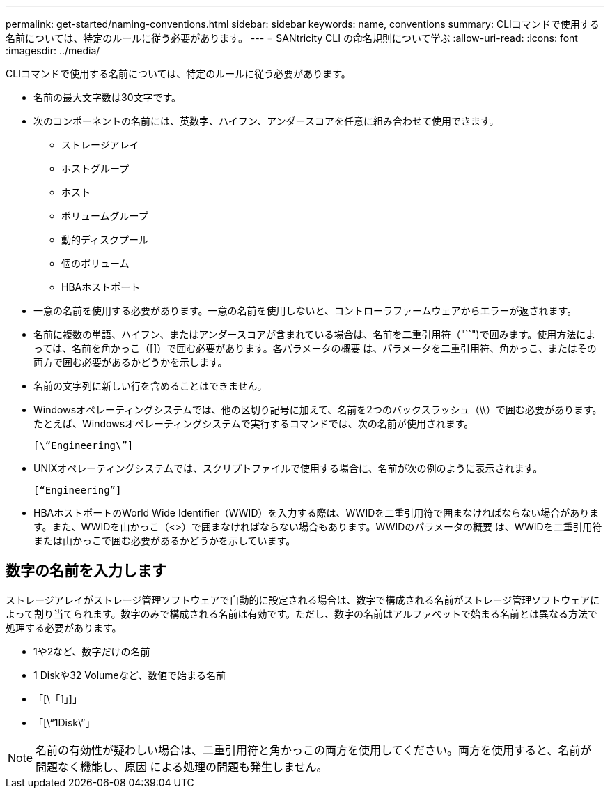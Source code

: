 ---
permalink: get-started/naming-conventions.html 
sidebar: sidebar 
keywords: name, conventions 
summary: CLIコマンドで使用する名前については、特定のルールに従う必要があります。 
---
= SANtricity CLI の命名規則について学ぶ
:allow-uri-read: 
:icons: font
:imagesdir: ../media/


[role="lead"]
CLIコマンドで使用する名前については、特定のルールに従う必要があります。

* 名前の最大文字数は30文字です。
* 次のコンポーネントの名前には、英数字、ハイフン、アンダースコアを任意に組み合わせて使用できます。
+
** ストレージアレイ
** ホストグループ
** ホスト
** ボリュームグループ
** 動的ディスクプール
** 個のボリューム
** HBAホストポート


* 一意の名前を使用する必要があります。一意の名前を使用しないと、コントローラファームウェアからエラーが返されます。
* 名前に複数の単語、ハイフン、またはアンダースコアが含まれている場合は、名前を二重引用符（"``")で囲みます。使用方法によっては、名前を角かっこ（[]）で囲む必要があります。各パラメータの概要 は、パラメータを二重引用符、角かっこ、またはその両方で囲む必要があるかどうかを示します。
* 名前の文字列に新しい行を含めることはできません。
* Windowsオペレーティングシステムでは、他の区切り記号に加えて、名前を2つのバックスラッシュ（\\）で囲む必要があります。たとえば、Windowsオペレーティングシステムで実行するコマンドでは、次の名前が使用されます。
+
[listing]
----
[\“Engineering\”]
----
* UNIXオペレーティングシステムでは、スクリプトファイルで使用する場合に、名前が次の例のように表示されます。
+
[listing]
----
[“Engineering”]
----
* HBAホストポートのWorld Wide Identifier（WWID）を入力する際は、WWIDを二重引用符で囲まなければならない場合があります。また、WWIDを山かっこ（<>）で囲まなければならない場合もあります。WWIDのパラメータの概要 は、WWIDを二重引用符または山かっこで囲む必要があるかどうかを示しています。




== 数字の名前を入力します

ストレージアレイがストレージ管理ソフトウェアで自動的に設定される場合は、数字で構成される名前がストレージ管理ソフトウェアによって割り当てられます。数字のみで構成される名前は有効です。ただし、数字の名前はアルファベットで始まる名前とは異なる方法で処理する必要があります。

* 1や2など、数字だけの名前
* 1 Diskや32 Volumeなど、数値で始まる名前
* 「[\「1」]」
* 「[\“1Disk\”」


[NOTE]
====
名前の有効性が疑わしい場合は、二重引用符と角かっこの両方を使用してください。両方を使用すると、名前が問題なく機能し、原因 による処理の問題も発生しません。

====